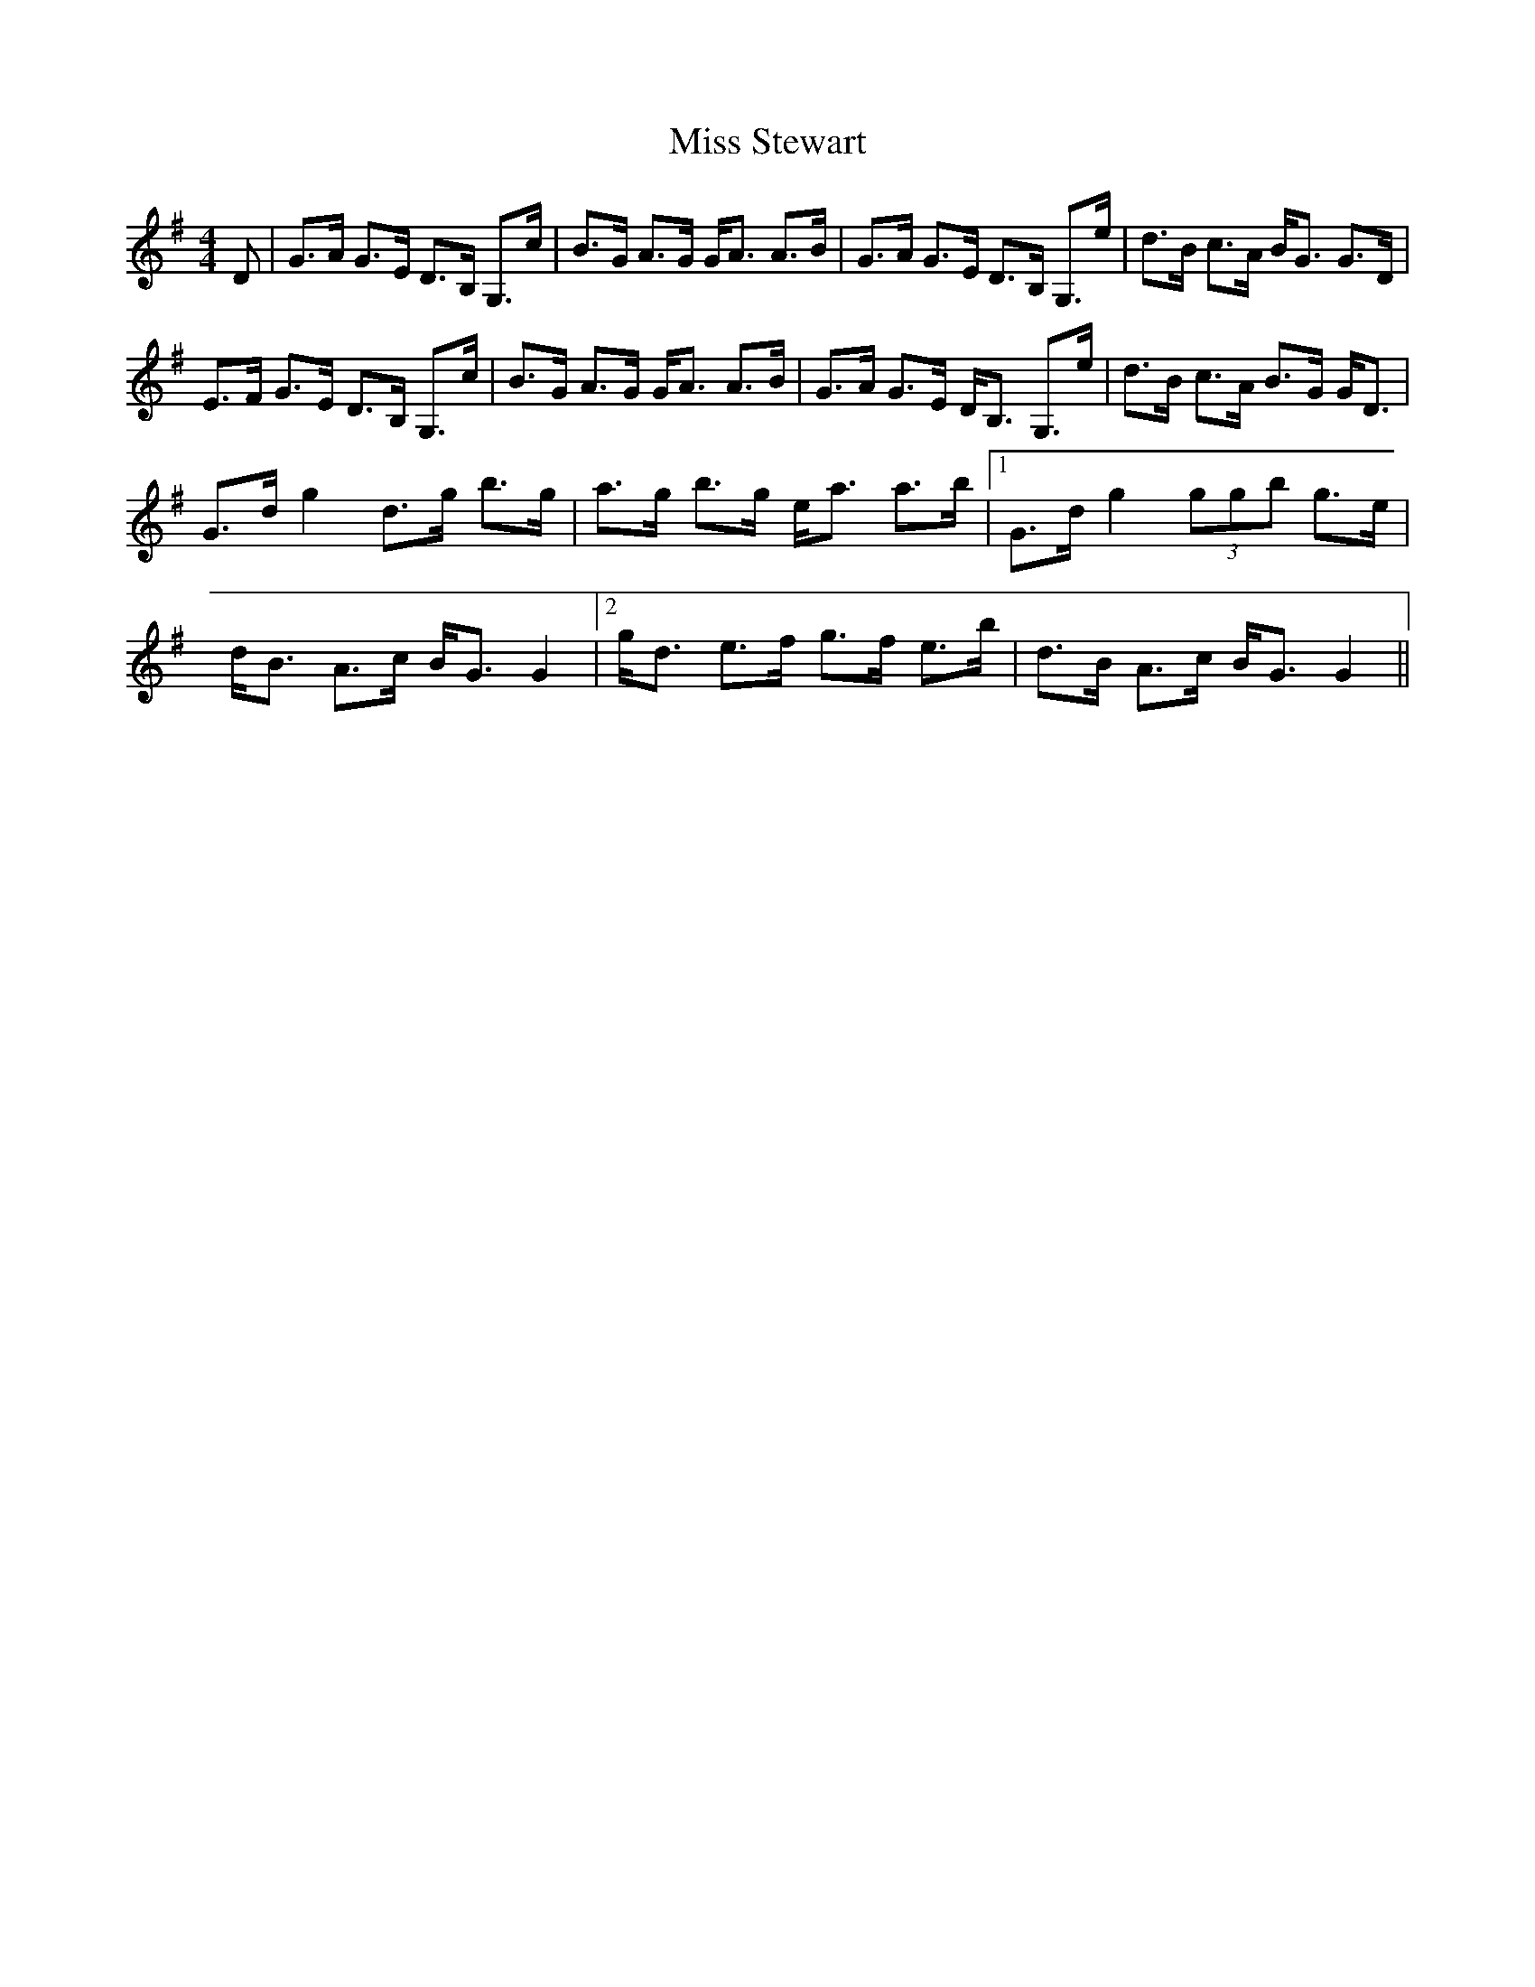 X: 27258
T: Miss Stewart
R: strathspey
M: 4/4
K: Gmajor
D|G>A G>E D>B, G,>c|B>G A>G G<A A>B|G>A G>E D>B, G,>e|d>B c>A B<G G>D|
E>F G>E D>B, G,>c|B>G A>G G<A A>B|G>A G>E D<B, G,>e|d>B c>A B>G G<D|
G>d g2 d>g b>g|a>g b>g e<a a>b|1 G>d g2 (3ggb g>e|d<B A>c B<G G2|2 g<d e>f g>f e>b|d>B A>c B<G G2||

